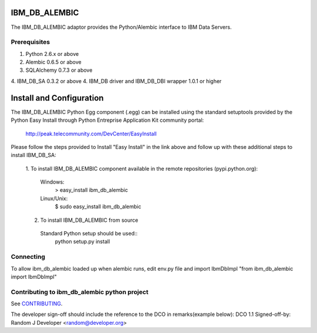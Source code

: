IBM_DB_ALEMBIC
==============
The IBM_DB_ALEMBIC adaptor provides the Python/Alembic interface to IBM Data Servers.


Prerequisites
-------------
1. Python 2.6.x or above
2. Alembic 0.6.5 or above
3. SQLAlchemy 0.7.3 or above
4. IBM_DB_SA 0.3.2 or above
4. IBM_DB driver and IBM_DB_DBI wrapper 1.0.1 or higher

Install and Configuration
==========================
The IBM_DB_ALEMBIC Python Egg component (.egg) can be installed using the standard setuptools provided by the Python Easy Install through Python Entreprise 
Application Kit community portal:
  http://peak.telecommunity.com/DevCenter/EasyInstall

Please follow the steps provided to Install "Easy Install" in the link above and follow up with these additional steps to install IBM_DB_SA:

  1. To install IBM_DB_ALEMBIC component available in the remote repositories
  (pypi.python.org):
    Windows:
      > easy_install ibm_db_alembic
    Linux/Unix:
      $ sudo easy_install ibm_db_alembic
  
  2. To install IBM_DB_ALEMBIC from source
    Standard Python setup should be used::
        python setup.py install
        
Connecting
----------
To allow ibm_db_alembic loaded up when alembic runs, edit env.py file and import IbmDbImpl "from ibm_db_alembic import IbmDbImpl"

Contributing to ibm_db_alembic python project
---------------------------------------------
See `CONTRIBUTING
<https://github.com/ibmdb/python-ibmdbalembic/tree/master/ibm_db_alembic/contributing/CONTRIBUTING.md>`_.

The developer sign-off should include the reference to the DCO in remarks(example below):
DCO 1.1 Signed-off-by: Random J Developer <random@developer.org>